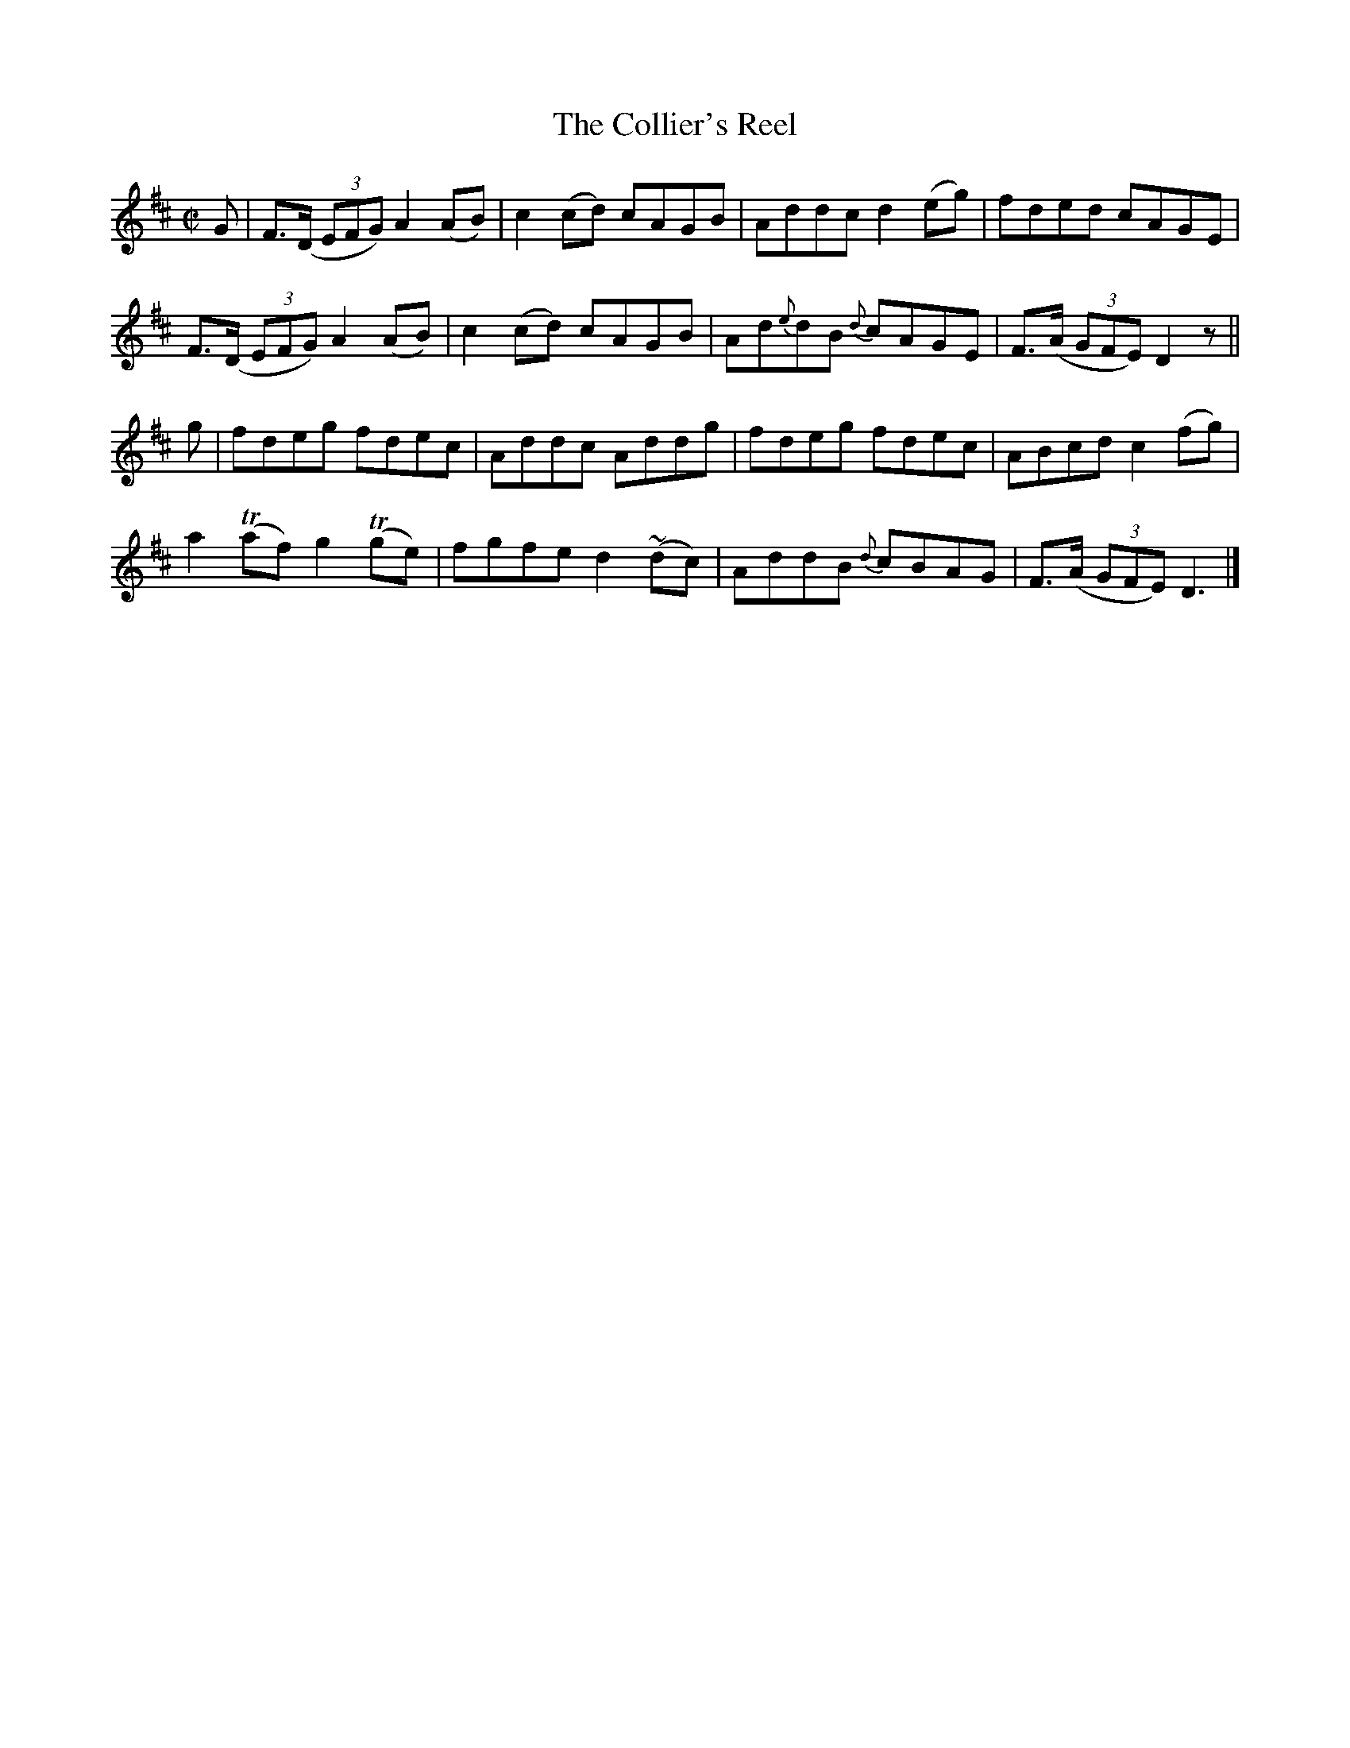 X:1404
T:The Collier's Reel
M:C|
L:1/8
N:"collected by J. O'Neill"
B:O'Neill's 1404
N: Changed 1/8 note "c" in bar 6 to quater note to make timing come out
K:D
G | F>(D (3EFG) A2 (AB) | c2 (cd) cAGB | Addc    d2 (eg) | fded        cAGE |
    F>(D (3EFG) A2 (AB) | c2 (cd) cAGB | Ad{e}dB {d}cAGE | F>(A (3GFE) D2 z ||
g | fdeg        fdec    | Addc    Addg | fdeg       fdec | ABcd c2     (fg) |
    a2 (Taf)   g2 (Tge) | fgfe d2 ~(dc)| AddB    {d}cBAG | F>(A (3GFE) D3   |]
